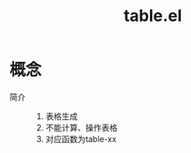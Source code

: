:PROPERTIES:
:ID:       b171b65c-5b04-4d60-b061-5edb30c130d5
:END:
#+title: table.el
#+LAST_MODIFIED: 2025-03-16 18:30:09


* 概念
- 简介 ::
  1. 表格生成
  2. 不能计算、操作表格
  3. 对应函数为table-xx
